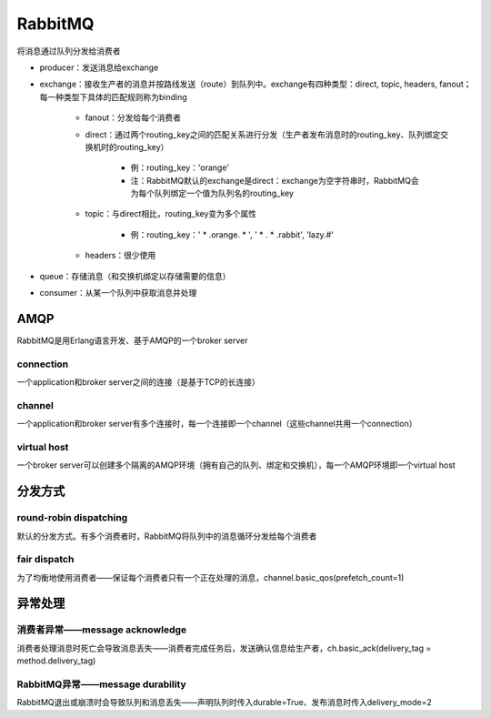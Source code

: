 RabbitMQ
=============

将消息通过队列分发给消费者

.. image:: ../.img/RabbitMQ.JPG

- producer：发送消息给exchange
- exchange：接收生产者的消息并按路线发送（route）到队列中。exchange有四种类型：direct, topic, headers, fanout；每一种类型下具体的匹配规则称为binding

    - fanout：分发给每个消费者
    - direct：通过两个routing_key之间的匹配关系进行分发（生产者发布消息时的routing_key、队列绑定交换机时的routing_key）

        - 例：routing_key：'orange'
        - 注：RabbitMQ默认的exchange是direct：exchange为空字符串时，RabbitMQ会为每个队列绑定一个值为队列名的routing_key

    - topic：与direct相比，routing_key变为多个属性

        - 例：routing_key：' * .orange. * ', ' * . * .rabbit', 'lazy.#'

    - headers：很少使用

- queue：存储消息（和交换机绑定以存储需要的信息）
- consumer：从某一个队列中获取消息并处理

AMQP
--------
RabbitMQ是用Erlang语言开发、基于AMQP的一个broker server

connection
'''''''''''''''
一个application和broker server之间的连接（是基于TCP的长连接）

channel
''''''''''''
一个application和broker server有多个连接时，每一个连接即一个channel（这些channel共用一个connection）

virtual host
'''''''''''''''''
一个broker server可以创建多个隔离的AMQP环境（拥有自己的队列、绑定和交换机），每一个AMQP环境即一个virtual host

分发方式
-----------
round-robin dispatching
''''''''''''''''''''''''''''
默认的分发方式。有多个消费者时，RabbitMQ将队列中的消息循环分发给每个消费者

fair dispatch
''''''''''''''''''
为了均衡地使用消费者——保证每个消费者只有一个正在处理的消息，channel.basic_qos(prefetch_count=1)

异常处理
------------
消费者异常——message acknowledge
''''''''''''''''''''''''''''''''''''
消费者处理消息时死亡会导致消息丢失——消费者完成任务后，发送确认信息给生产者，ch.basic_ack(delivery_tag = method.delivery_tag)

RabbitMQ异常——message durability
''''''''''''''''''''''''''''''''''''''
RabbitMQ退出或崩溃时会导致队列和消息丢失——声明队列时传入durable=True、发布消息时传入delivery_mode=2
